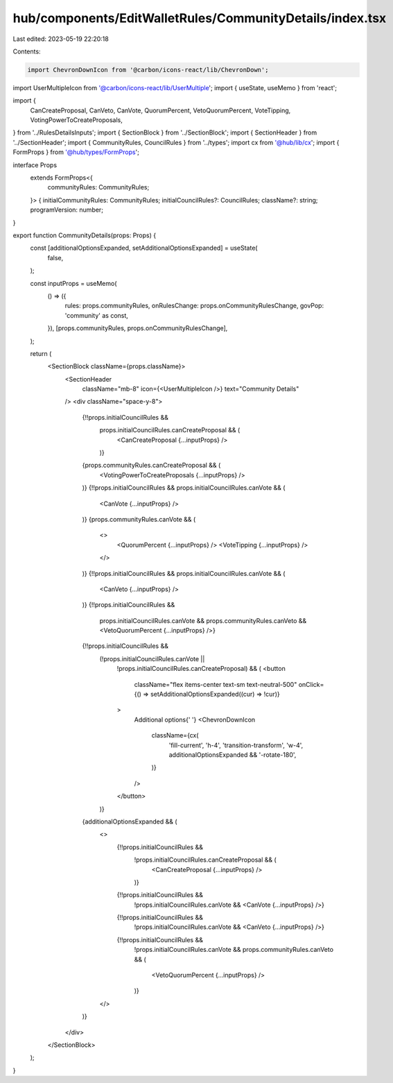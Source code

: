 hub/components/EditWalletRules/CommunityDetails/index.tsx
=========================================================

Last edited: 2023-05-19 22:20:18

Contents:

.. code-block:: tsx

    import ChevronDownIcon from '@carbon/icons-react/lib/ChevronDown';
import UserMultipleIcon from '@carbon/icons-react/lib/UserMultiple';
import { useState, useMemo } from 'react';

import {
  CanCreateProposal,
  CanVeto,
  CanVote,
  QuorumPercent,
  VetoQuorumPercent,
  VoteTipping,
  VotingPowerToCreateProposals,
} from '../RulesDetailsInputs';
import { SectionBlock } from '../SectionBlock';
import { SectionHeader } from '../SectionHeader';
import { CommunityRules, CouncilRules } from '../types';
import cx from '@hub/lib/cx';
import { FormProps } from '@hub/types/FormProps';

interface Props
  extends FormProps<{
    communityRules: CommunityRules;
  }> {
  initialCommunityRules: CommunityRules;
  initialCouncilRules?: CouncilRules;
  className?: string;
  programVersion: number;
}

export function CommunityDetails(props: Props) {
  const [additionalOptionsExpanded, setAdditionalOptionsExpanded] = useState(
    false,
  );

  const inputProps = useMemo(
    () => ({
      rules: props.communityRules,
      onRulesChange: props.onCommunityRulesChange,
      govPop: 'community' as const,
    }),
    [props.communityRules, props.onCommunityRulesChange],
  );

  return (
    <SectionBlock className={props.className}>
      <SectionHeader
        className="mb-8"
        icon={<UserMultipleIcon />}
        text="Community Details"
      />
      <div className="space-y-8">
        {!!props.initialCouncilRules &&
          props.initialCouncilRules.canCreateProposal && (
            <CanCreateProposal {...inputProps} />
          )}
        {props.communityRules.canCreateProposal && (
          <VotingPowerToCreateProposals {...inputProps} />
        )}
        {!!props.initialCouncilRules && props.initialCouncilRules.canVote && (
          <CanVote {...inputProps} />
        )}
        {props.communityRules.canVote && (
          <>
            <QuorumPercent {...inputProps} />
            <VoteTipping {...inputProps} />
          </>
        )}
        {!!props.initialCouncilRules && props.initialCouncilRules.canVote && (
          <CanVeto {...inputProps} />
        )}
        {!!props.initialCouncilRules &&
          props.initialCouncilRules.canVote &&
          props.communityRules.canVeto && <VetoQuorumPercent {...inputProps} />}
        {!!props.initialCouncilRules &&
          (!props.initialCouncilRules.canVote ||
            !props.initialCouncilRules.canCreateProposal) && (
            <button
              className="flex items-center text-sm text-neutral-500"
              onClick={() => setAdditionalOptionsExpanded((cur) => !cur)}
            >
              Additional options{' '}
              <ChevronDownIcon
                className={cx(
                  'fill-current',
                  'h-4',
                  'transition-transform',
                  'w-4',
                  additionalOptionsExpanded && '-rotate-180',
                )}
              />
            </button>
          )}
        {additionalOptionsExpanded && (
          <>
            {!!props.initialCouncilRules &&
              !props.initialCouncilRules.canCreateProposal && (
                <CanCreateProposal {...inputProps} />
              )}
            {!!props.initialCouncilRules &&
              !props.initialCouncilRules.canVote && <CanVote {...inputProps} />}
            {!!props.initialCouncilRules &&
              !props.initialCouncilRules.canVote && <CanVeto {...inputProps} />}
            {!!props.initialCouncilRules &&
              !props.initialCouncilRules.canVote &&
              props.communityRules.canVeto && (
                <VetoQuorumPercent {...inputProps} />
              )}
          </>
        )}
      </div>
    </SectionBlock>
  );
}


